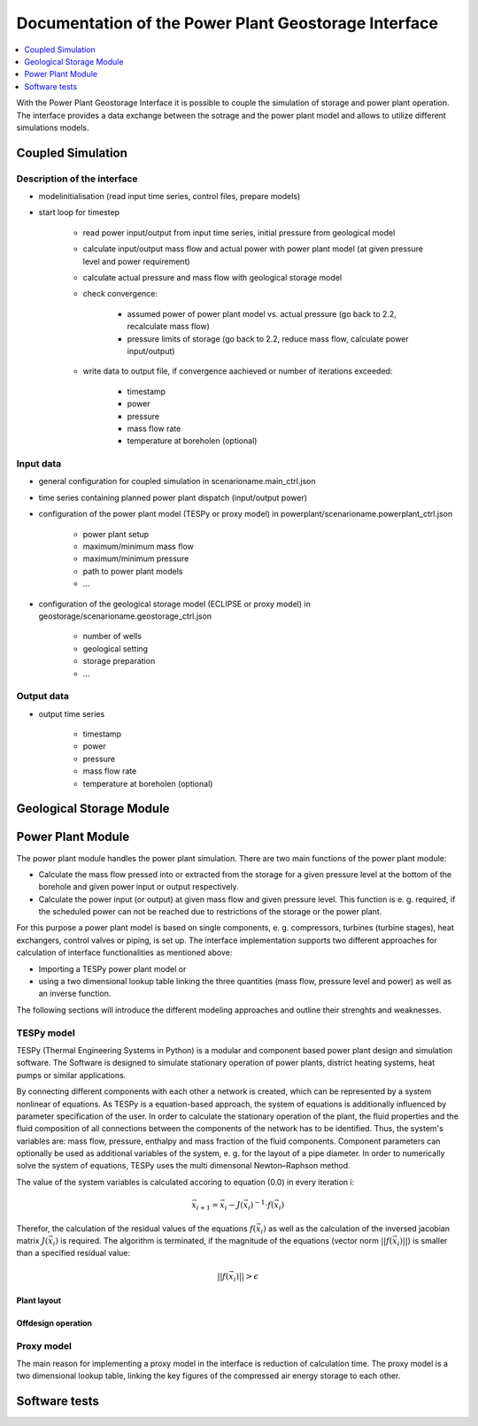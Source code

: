 ~~~~~~~~~~~~~~~~~~~~~~~~~~~~~~~~~~~~~~~~~~~~~~~~~~~~~
Documentation of the Power Plant Geostorage Interface
~~~~~~~~~~~~~~~~~~~~~~~~~~~~~~~~~~~~~~~~~~~~~~~~~~~~~

.. contents::
    :depth: 1
    :local:
    :backlinks: top

With the Power Plant Geostorage Interface it is possible to couple the simulation of storage and power plant operation.
The interface provides a data exchange between the sotrage and the power plant model and allows to utilize different simulations models.

Coupled Simulation
------------------

Description of the interface
++++++++++++++++++++++++++++

- modelinitialisation (read input time series, control files, prepare models)
- start loop for timestep

	- read power input/output from input time series, initial pressure from geological model
	- calculate input/output mass flow and actual power with power plant model (at given pressure level and power requirement)
	- calculate actual pressure and mass flow with geological storage model
	- check convergence:

		- assumed power of power plant model vs. actual pressure (go back to 2.2, recalculate mass flow)
		- pressure limits of storage (go back to 2.2, reduce mass flow, calculate power input/output)

	- write data to output file, if convergence aachieved or number of iterations exceeded:

		- timestamp
		- power
		- pressure
		- mass flow rate
		- temperature at boreholen (optional)


Input data
++++++++++

- general configuration for coupled simulation in scenarioname.main_ctrl.json
- time series containing planned power plant dispatch (input/output power)
- configuration of the power plant model (TESPy or proxy model) in powerplant/scenarioname.powerplant_ctrl.json

	- power plant setup
	- maximum/minimum mass flow
	- maximum/minimum pressure
	- path to power plant models
	- ...

- configuration of the geological storage model (ECLIPSE or proxy model) in geostorage/scenarioname.geostorage_ctrl.json

	- number of wells
	- geological setting
	- storage preparation
	- ...

Output data
+++++++++++

- output time series

	- timestamp
	- power
	- pressure
	- mass flow rate
	- temperature at boreholen (optional)

Geological Storage Module
-------------------------

Power Plant Module
------------------

The power plant module handles the power plant simulation. There are two main functions of the power plant module:

- Calculate the mass flow pressed into or extracted from the storage for a given pressure level at the bottom of the borehole and given power input or output respectively.
- Calculate the power input (or output) at given mass flow and given pressure level. This function is e. g. required, if the scheduled power can not be reached due to restrictions of the storage or the power plant.

For this purpose a power plant model is based on single components, e. g. compressors, turbines (turbine stages), heat exchangers, control valves or piping, is set up.
The interface implementation supports two different approaches for calculation of interface functionalities as mentioned above:

- Importing a TESPy power plant model or
- using a two dimensional lookup table linking the three quantities (mass flow, pressure level and power) as well as an inverse function.

The following sections will introduce the different modeling approaches and outline their strenghts and weaknesses.

TESPy model
+++++++++++

TESPy (Thermal Engineering Systems in Python) is a modular and component based power plant design and simulation software.
The Software is designed to simulate stationary operation of power plants, district heating systems, heat pumps or similar applications.

By connecting different components with each other a network is created, which can be represented by a system nonlinear of equations.
As TESPy is a equation-based approach, the system of equations is additionally influenced by parameter specification of the user.
In order to calculate the stationary operation of the plant, the fluid properties and the fluid composition of all connections between the components of the network has to be identified.
Thus, the system's variables are: mass flow, pressure, enthalpy and mass fraction of the fluid components. Component parameters can optionally be used as additional variables of the system, e. g. for the layout of a pipe diameter.
In order to numerically solve the system of equations, TESPy uses the multi dimensonal Newton–Raphson method.

The value of the system variables is calculated accoring to equation (0.0) in every iteration i:

.. math::
	\vec{x}_{i+1}=\vec{x}_i-J\left(\vec{x}_i\right)^{-1}\cdot f\left(\vec{x}_i\right)

Therefor, the calculation of the residual values of the equations :math:`f\left(\vec{x}_i\right)` as well as the calculation of the inversed jacobian matrix :math:`J\left(\vec{x}_i\right)` is required.
The algorithm is terminated, if the magnitude of the equations (vector norm :math:`||f\left(\vec{x}_i\right)||`) is smaller than a specified residual value:

.. math::
	||f(\vec{x}_i)|| > \epsilon

Plant layout
^^^^^^^^^^^^

Offdesign operation
^^^^^^^^^^^^^^^^^^^

Proxy model
+++++++++++

The main reason for implementing a proxy model in the interface is reduction of calculation time. The proxy model is a two dimensional lookup table,
linking the key figures of the compressed air energy storage to each other.

Software tests
--------------
